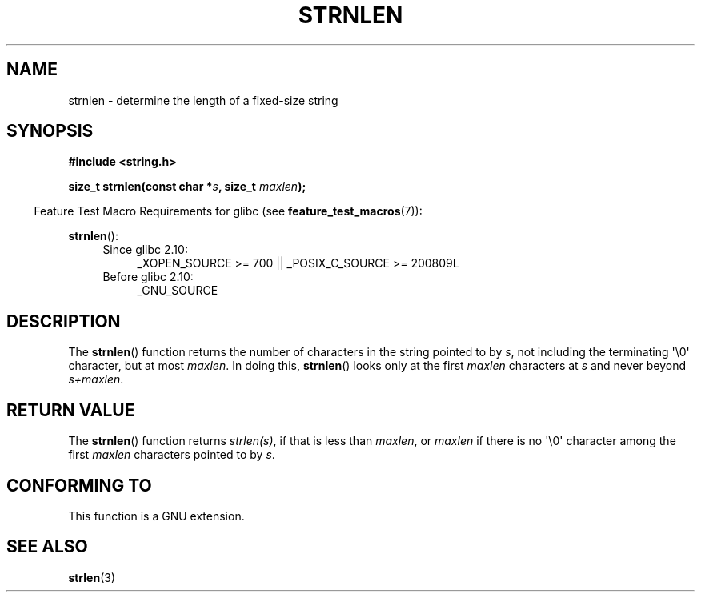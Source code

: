 .\" Copyright (c) Bruno Haible <haible@clisp.cons.org>
.\"
.\" This is free documentation; you can redistribute it and/or
.\" modify it under the terms of the GNU General Public License as
.\" published by the Free Software Foundation; either version 2 of
.\" the License, or (at your option) any later version.
.\"
.\" References consulted:
.\"   GNU glibc-2 source code and manual
.\"
.TH STRNLEN 3  2010-10-31 "GNU" "Linux Programmer's Manual"
.SH NAME
strnlen \- determine the length of a fixed-size string
.SH SYNOPSIS
.nf
.B #include <string.h>
.sp
.BI "size_t strnlen(const char *" s ", size_t " maxlen );
.fi
.sp
.in -4n
Feature Test Macro Requirements for glibc (see
.BR feature_test_macros (7)):
.in
.sp
.BR strnlen ():
.PD 0
.ad l
.RS 4
.TP 4
Since glibc 2.10:
_XOPEN_SOURCE\ >=\ 700 || _POSIX_C_SOURCE\ >=\ 200809L
.TP
Before glibc 2.10:
_GNU_SOURCE
.RE
.ad
.PD
.SH DESCRIPTION
The
.BR strnlen ()
function returns the number of characters in the string
pointed to by \fIs\fP, not including the terminating \(aq\\0\(aq character,
but at most \fImaxlen\fP.
In doing this,
.BR strnlen ()
looks only at the first
\fImaxlen\fP characters at \fIs\fP and never beyond \fIs+maxlen\fP.
.SH "RETURN VALUE"
The
.BR strnlen ()
function returns \fIstrlen(s)\fP, if that is less than
\fImaxlen\fP, or \fImaxlen\fP
if there is no \(aq\\0\(aq character among the first
\fImaxlen\fP characters pointed to by \fIs\fP.
.SH "CONFORMING TO"
This function is a GNU extension.
.SH "SEE ALSO"
.BR strlen (3)
